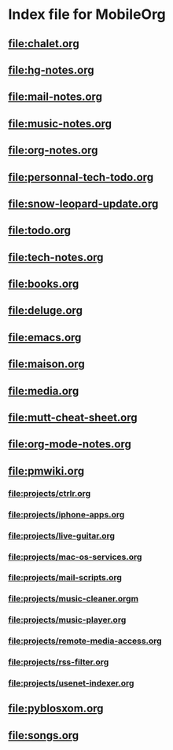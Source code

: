 * Index file for MobileOrg
** [[file:chalet.org]]
** file:hg-notes.org
** [[file:mail-notes.org]]
** file:music-notes.org
** [[file:org-notes.org]]
** [[file:personnal-tech-todo.org]]
** [[file:snow-leopard-update.org]]
** [[file:todo.org]]
** [[file:tech-notes.org]]
** [[file:books.org]]
** [[file:deluge.org]]
** [[file:emacs.org]]
** [[file:maison.org]]
** [[file:media.org]]
** [[file:mutt-cheat-sheet.org]]
** file:org-mode-notes.org
** file:pmwiki.org
*** file:projects/ctrlr.org
*** file:projects/iphone-apps.org
*** file:projects/live-guitar.org
*** file:projects/mac-os-services.org
*** file:projects/mail-scripts.org
*** file:projects/music-cleaner.orgm
*** file:projects/music-player.org
*** file:projects/remote-media-access.org
*** file:projects/rss-filter.org
*** file:projects/usenet-indexer.org
** file:pyblosxom.org
** file:songs.org
